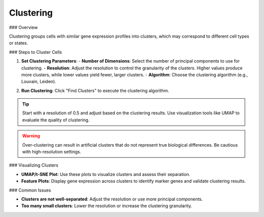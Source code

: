 ===========================
Clustering
===========================

### Overview

Clustering groups cells with similar gene expression profiles into clusters, which may correspond to different cell types or states.

### Steps to Cluster Cells

1. **Set Clustering Parameters**:
   - **Number of Dimensions**: Select the number of principal components to use for clustering.
   - **Resolution**: Adjust the resolution to control the granularity of the clusters. Higher values produce more clusters, while lower values yield fewer, larger clusters.
   - **Algorithm**: Choose the clustering algorithm (e.g., Louvain, Leiden).

.. image:: ../_static/images/single_dataset_analysis/neighbors.png
   :width: 90%
   :align: center


2. **Run Clustering**: Click "Find Clusters" to execute the clustering algorithm.

.. tip::
   Start with a resolution of 0.5 and adjust based on the clustering results. Use visualization tools like UMAP to evaluate the quality of clustering.

.. warning::
   Over-clustering can result in artificial clusters that do not represent true biological differences. Be cautious with high-resolution settings.

.. image:: ../_static/images/single_dataset_analysis/clustering.png
   :width: 90%
   :align: center

### Visualizing Clusters

- **UMAP/t-SNE Plot**: Use these plots to visualize clusters and assess their separation.
- **Feature Plots**: Display gene expression across clusters to identify marker genes and validate clustering results.

### Common Issues

- **Clusters are not well-separated**: Adjust the resolution or use more principal components.
- **Too many small clusters**: Lower the resolution or increase the clustering granularity.
